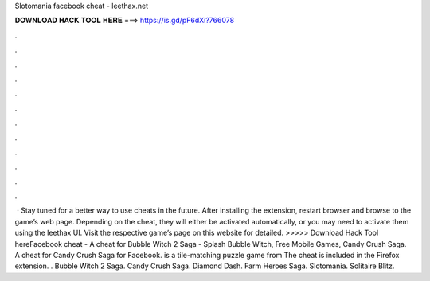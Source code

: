 Slotomania facebook cheat - leethax.net

𝐃𝐎𝐖𝐍𝐋𝐎𝐀𝐃 𝐇𝐀𝐂𝐊 𝐓𝐎𝐎𝐋 𝐇𝐄𝐑𝐄 ===> https://is.gd/pF6dXi?766078

.

.

.

.

.

.

.

.

.

.

.

.

 · Stay tuned for a better way to use  cheats in the future. After installing the extension, restart browser and browse to the game’s web page. Depending on the cheat, they will either be activated automatically, or you may need to activate them using the leethax UI. Visit the respective game’s page on this website for detailed. >>>>> Download Hack Tool hereFacebook cheat -  A cheat for Bubble Witch 2 Saga  - Splash Bubble Witch, Free Mobile Games, Candy Crush Saga. A cheat for Candy Crush Saga for Facebook. is a tile-matching puzzle game from  The cheat is included in the  Firefox extension. . Bubble Witch 2 Saga. Candy Crush Saga. Diamond Dash. Farm Heroes Saga. Slotomania. Solitaire Blitz.